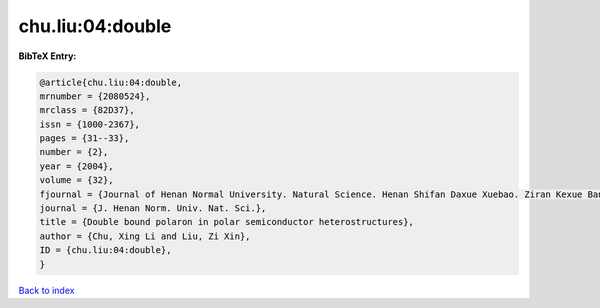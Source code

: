 chu.liu:04:double
=================

.. :cite:t:`chu.liu:04:double`

.. bibliography:: ../../All.bib

**BibTeX Entry:**

.. code-block:: bibtex

   @article{chu.liu:04:double,
   mrnumber = {2080524},
   mrclass = {82D37},
   issn = {1000-2367},
   pages = {31--33},
   number = {2},
   year = {2004},
   volume = {32},
   fjournal = {Journal of Henan Normal University. Natural Science. Henan Shifan Daxue Xuebao. Ziran Kexue Ban},
   journal = {J. Henan Norm. Univ. Nat. Sci.},
   title = {Double bound polaron in polar semiconductor heterostructures},
   author = {Chu, Xing Li and Liu, Zi Xin},
   ID = {chu.liu:04:double},
   }

`Back to index <../index>`_
